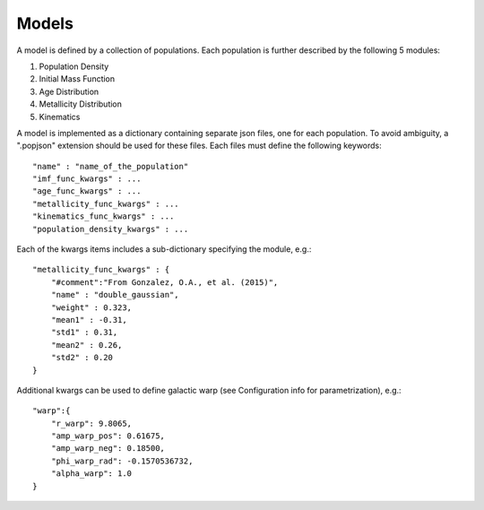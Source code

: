 Models
======

A model is defined by a collection of populations. 
Each population is further described by the following 5 modules:

1. Population Density
2. Initial Mass Function
3. Age Distribution
4. Metallicity Distribution
5. Kinematics

A model is implemented as a dictionary containing separate json files, one for each population.
To avoid ambiguity, a ".popjson" extension should be used for these files. 
Each files must define the following keywords::

    "name" : "name_of_the_population"
    "imf_func_kwargs" : ...
    "age_func_kwargs" : ...
    "metallicity_func_kwargs" : ...
    "kinematics_func_kwargs" : ...
    "population_density_kwargs" : ...

Each of the kwargs items includes a sub-dictionary 
specifying the module, e.g.::

    "metallicity_func_kwargs" : {
        "#comment":"From Gonzalez, O.A., et al. (2015)",
        "name" : "double_gaussian",
        "weight" : 0.323,
        "mean1" : -0.31,
        "std1" : 0.31,
        "mean2" : 0.26,
        "std2" : 0.20
    }

Additional kwargs can be used to define galactic warp (see Configuration info for parametrization), e.g.::

    "warp":{
        "r_warp": 9.8065,
        "amp_warp_pos": 0.61675,
        "amp_warp_neg": 0.18500,
        "phi_warp_rad": -0.1570536732,
        "alpha_warp": 1.0
    }
